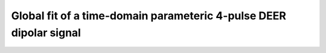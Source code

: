 .. highlight:: matlab
.. _example_globalfit_timedomain:

**********************************************************************************
Global fit of a time-domain parameteric 4-pulse DEER dipolar signal 
**********************************************************************************

.. raw:: html

	<br>
	<p align="center">
		<a href="https://deertutorials.s3.eu-central-1.amazonaws.com/globalfit_timedomain/globalfit_timedomain.pdf" title="Download PDF file" target="_blank" download> 
			<img src="../_static/img/download_pdf_button.png" class="tutorial_buttons";" alt="pdf">
		</a>
		&nbsp;&nbsp;&nbsp;
		<a href="https://deertutorials.s3.eu-central-1.amazonaws.com/globalfit_timedomain/globalfit_timedomain.mlx" title="Download Live Script" target="_blank"> 
			<img src="../_static/img/download_live_button.png" class="tutorial_buttons";" alt="live">
		</a>
		&nbsp;&nbsp;&nbsp;
		<a href="https://deertutorials.s3.eu-central-1.amazonaws.com/globalfit_timedomain/globalfit_timedomain.m" title="Download Source File" target="_blank">
			<img src="../_static/img/download_source_button.png" class="tutorial_buttons";" alt="pdf">
		</a>
		&nbsp;&nbsp;&nbsp;
	</p>

.. raw:: html
	:file: ../../../tutorials/globalfit_timedomain/globalfit_timedomain.html